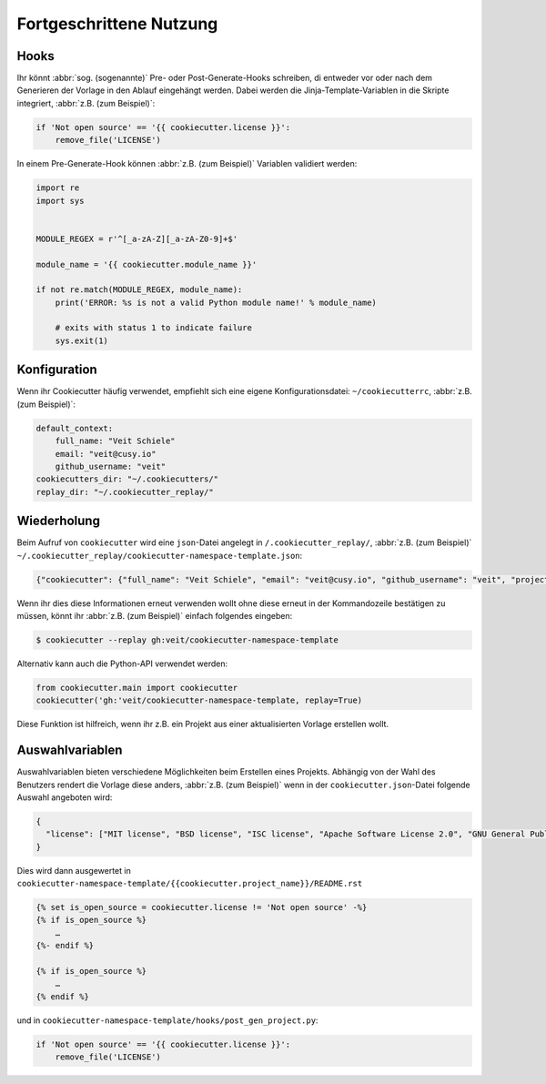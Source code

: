Fortgeschrittene Nutzung
========================

Hooks
-----

Ihr könnt :abbr:`sog. (sogenannte)` Pre- oder Post-Generate-Hooks schreiben, di
entweder vor oder nach dem Generieren der Vorlage in den Ablauf eingehängt
werden. Dabei werden die Jinja-Template-Variablen in die Skripte integriert,
:abbr:`z.B. (zum Beispiel)`:

.. code-block:: python

    if 'Not open source' == '{{ cookiecutter.license }}':
        remove_file('LICENSE')

In einem Pre-Generate-Hook können :abbr:`z.B. (zum Beispiel)` Variablen
validiert werden:

.. code-block:: python

    import re
    import sys


    MODULE_REGEX = r'^[_a-zA-Z][_a-zA-Z0-9]+$'

    module_name = '{{ cookiecutter.module_name }}'

    if not re.match(MODULE_REGEX, module_name):
        print('ERROR: %s is not a valid Python module name!' % module_name)

        # exits with status 1 to indicate failure
        sys.exit(1)

Konfiguration
-------------

Wenn ihr Cookiecutter häufig verwendet, empfiehlt sich eine eigene
Konfigurationsdatei:  ``~/cookiecutterrc``, :abbr:`z.B. (zum Beispiel)`:

.. code-block:: bash

    default_context:
        full_name: "Veit Schiele"
        email: "veit@cusy.io"
        github_username: "veit"
    cookiecutters_dir: "~/.cookiecutters/"
    replay_dir: "~/.cookiecutter_replay/"

Wiederholung
------------

Beim Aufruf von ``cookiecutter`` wird eine ``json``-Datei angelegt in
``/.cookiecutter_replay/``, :abbr:`z.B. (zum Beispiel)`
``~/.cookiecutter_replay/cookiecutter-namespace-template.json``:

.. code-block:: json

    {"cookiecutter": {"full_name": "Veit Schiele", "email": "veit@cusy.io", "github_username": "veit", "project_name": "vsc.example", "project_slug": "vsc.example", "namespace": "vsc", "package_name": "example", "project_short_description": "Python Namespace Package contains all you need to create a Python namespace package.", "pypi_username": "veit", "use_pytest": "y", "command_line_interface": "Click", "version": "0.1.0", "create_author_file": "y", "license": "MIT license", "_template": "https://github.com/veit/cookiecutter-namespace-template"}}

Wenn ihr dies diese Informationen erneut verwenden wollt ohne diese erneut in
der Kommandozeile bestätigen zu müssen, könnt ihr :abbr:`z.B. (zum Beispiel)`
einfach folgendes eingeben:

.. code-block:: console

    $ cookiecutter --replay gh:veit/cookiecutter-namespace-template

Alternativ kann auch die Python-API verwendet werden:

.. code-block:: python

    from cookiecutter.main import cookiecutter
    cookiecutter('gh:'veit/cookiecutter-namespace-template, replay=True)

Diese Funktion ist hilfreich, wenn ihr z.B. ein Projekt aus einer aktualisierten
Vorlage erstellen wollt.

Auswahlvariablen
----------------

Auswahlvariablen bieten verschiedene Möglichkeiten beim Erstellen eines
Projekts. Abhängig von der Wahl des Benutzers rendert die Vorlage diese
anders, :abbr:`z.B. (zum Beispiel)` wenn in der ``cookiecutter.json``-Datei
folgende Auswahl angeboten wird:

.. code-block:: json

    {
      "license": ["MIT license", "BSD license", "ISC license", "Apache Software License 2.0", "GNU General Public License v3", "Other/Proprietary License"]
    }

Dies wird dann ausgewertet in
``cookiecutter-namespace-template/{{cookiecutter.project_name}}/README.rst``

.. code-block:: jinja

    {% set is_open_source = cookiecutter.license != 'Not open source' -%}
    {% if is_open_source %}
        …
    {%- endif %}

    {% if is_open_source %}
        …
    {% endif %}

und in ``cookiecutter-namespace-template/hooks/post_gen_project.py``:

.. code-block:: python

    if 'Not open source' == '{{ cookiecutter.license }}':
        remove_file('LICENSE')
